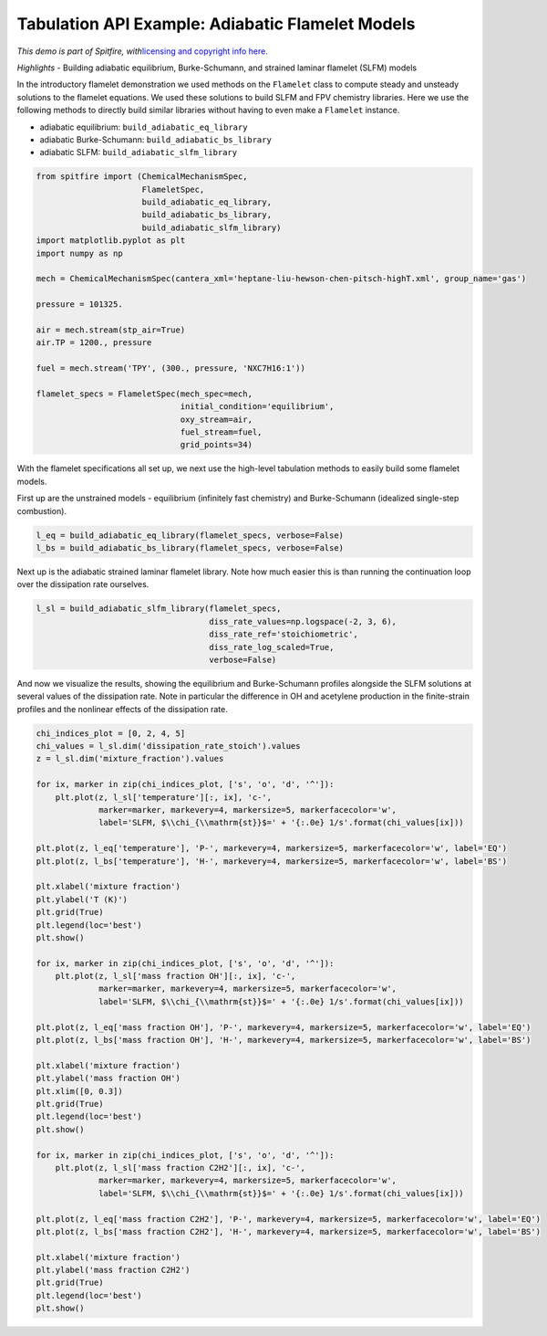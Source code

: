 Tabulation API Example: Adiabatic Flamelet Models
=================================================

*This demo is part of Spitfire, with*\ `licensing and copyright info
here. <https://github.com/sandialabs/Spitfire/blob/master/license.md>`__

*Highlights* - Building adiabatic equilibrium, Burke-Schumann, and
strained laminar flamelet (SLFM) models

In the introductory flamelet demonstration we used methods on the
``Flamelet`` class to compute steady and unsteady solutions to the
flamelet equations. We used these solutions to build SLFM and FPV
chemistry libraries. Here we use the following methods to directly build
similar libraries without having to even make a ``Flamelet`` instance.

-  adiabatic equilibrium: ``build_adiabatic_eq_library``
-  adiabatic Burke-Schumann: ``build_adiabatic_bs_library``
-  adiabatic SLFM: ``build_adiabatic_slfm_library``

.. code:: ipython3

    from spitfire import (ChemicalMechanismSpec, 
                          FlameletSpec, 
                          build_adiabatic_eq_library,
                          build_adiabatic_bs_library,
                          build_adiabatic_slfm_library)
    import matplotlib.pyplot as plt
    import numpy as np
    
    mech = ChemicalMechanismSpec(cantera_xml='heptane-liu-hewson-chen-pitsch-highT.xml', group_name='gas')
    
    pressure = 101325.
    
    air = mech.stream(stp_air=True)
    air.TP = 1200., pressure
    
    fuel = mech.stream('TPY', (300., pressure, 'NXC7H16:1'))
    
    flamelet_specs = FlameletSpec(mech_spec=mech, 
                                  initial_condition='equilibrium',
                                  oxy_stream=air,
                                  fuel_stream=fuel,
                                  grid_points=34)

With the flamelet specifications all set up, we next use the high-level
tabulation methods to easily build some flamelet models.

First up are the unstrained models - equilibrium (infinitely fast
chemistry) and Burke-Schumann (idealized single-step combustion).

.. code:: ipython3

    l_eq = build_adiabatic_eq_library(flamelet_specs, verbose=False)
    l_bs = build_adiabatic_bs_library(flamelet_specs, verbose=False)

Next up is the adiabatic strained laminar flamelet library. Note how
much easier this is than running the continuation loop over the
dissipation rate ourselves.

.. code:: ipython3

    l_sl = build_adiabatic_slfm_library(flamelet_specs,
                                        diss_rate_values=np.logspace(-2, 3, 6),
                                        diss_rate_ref='stoichiometric',
                                        diss_rate_log_scaled=True,
                                        verbose=False)

And now we visualize the results, showing the equilibrium and
Burke-Schumann profiles alongside the SLFM solutions at several values
of the dissipation rate. Note in particular the difference in OH and
acetylene production in the finite-strain profiles and the nonlinear
effects of the dissipation rate.

.. code:: ipython3

    chi_indices_plot = [0, 2, 4, 5]
    chi_values = l_sl.dim('dissipation_rate_stoich').values
    z = l_sl.dim('mixture_fraction').values
    
    for ix, marker in zip(chi_indices_plot, ['s', 'o', 'd', '^']):
        plt.plot(z, l_sl['temperature'][:, ix], 'c-',
                 marker=marker, markevery=4, markersize=5, markerfacecolor='w',
                 label='SLFM, $\\chi_{\\mathrm{st}}$=' + '{:.0e} 1/s'.format(chi_values[ix]))
    
    plt.plot(z, l_eq['temperature'], 'P-', markevery=4, markersize=5, markerfacecolor='w', label='EQ')
    plt.plot(z, l_bs['temperature'], 'H-', markevery=4, markersize=5, markerfacecolor='w', label='BS')
    
    plt.xlabel('mixture fraction')
    plt.ylabel('T (K)')
    plt.grid(True)
    plt.legend(loc='best')
    plt.show()
    
    for ix, marker in zip(chi_indices_plot, ['s', 'o', 'd', '^']):
        plt.plot(z, l_sl['mass fraction OH'][:, ix], 'c-',
                 marker=marker, markevery=4, markersize=5, markerfacecolor='w',
                 label='SLFM, $\\chi_{\\mathrm{st}}$=' + '{:.0e} 1/s'.format(chi_values[ix]))
    
    plt.plot(z, l_eq['mass fraction OH'], 'P-', markevery=4, markersize=5, markerfacecolor='w', label='EQ')
    plt.plot(z, l_bs['mass fraction OH'], 'H-', markevery=4, markersize=5, markerfacecolor='w', label='BS')
    
    plt.xlabel('mixture fraction')
    plt.ylabel('mass fraction OH')
    plt.xlim([0, 0.3])
    plt.grid(True)
    plt.legend(loc='best')
    plt.show()
    
    for ix, marker in zip(chi_indices_plot, ['s', 'o', 'd', '^']):
        plt.plot(z, l_sl['mass fraction C2H2'][:, ix], 'c-',
                 marker=marker, markevery=4, markersize=5, markerfacecolor='w',
                 label='SLFM, $\\chi_{\\mathrm{st}}$=' + '{:.0e} 1/s'.format(chi_values[ix]))
    
    plt.plot(z, l_eq['mass fraction C2H2'], 'P-', markevery=4, markersize=5, markerfacecolor='w', label='EQ')
    plt.plot(z, l_bs['mass fraction C2H2'], 'H-', markevery=4, markersize=5, markerfacecolor='w', label='BS')
    
    plt.xlabel('mixture fraction')
    plt.ylabel('mass fraction C2H2')
    plt.grid(True)
    plt.legend(loc='best')
    plt.show()



.. image:: high_level_tabulation_api_adiabatic_files/high_level_tabulation_api_adiabatic_8_0.png



.. image:: high_level_tabulation_api_adiabatic_files/high_level_tabulation_api_adiabatic_8_1.png



.. image:: high_level_tabulation_api_adiabatic_files/high_level_tabulation_api_adiabatic_8_2.png




